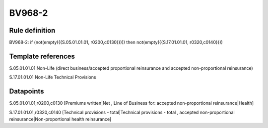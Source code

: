 =======
BV968-2
=======

Rule definition
---------------

BV968-2: if (not(empty({{S.05.01.01.01, r0200,c0130}}))) then not(empty({{S.17.01.01.01, r0320,c0140}}))


Template references
-------------------

S.05.01.01.01 Non-Life (direct business/accepted proportional reinsurance and accepted non-proportional reinsurance)

S.17.01.01.01 Non-Life Technical Provisions


Datapoints
----------

S.05.01.01.01,r0200,c0130 [Premiums written|Net , Line of Business for: accepted non-proportional reinsurance|Health]

S.17.01.01.01,r0320,c0140 [Technical provisions - total|Technical provisions - total , accepted non-proportional reinsurance|Non-proportional health reinsurance]



